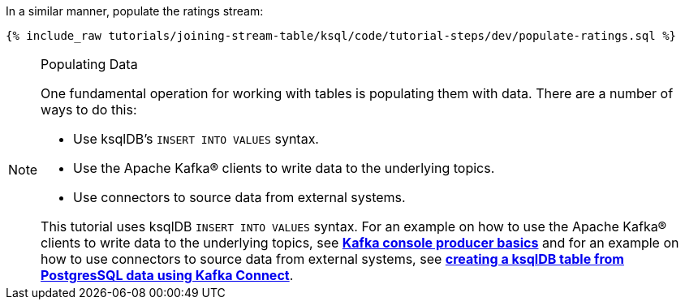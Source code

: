 In a similar manner, populate the ratings stream:

+++++
<pre class="snippet"><code class="sql">{% include_raw tutorials/joining-stream-table/ksql/code/tutorial-steps/dev/populate-ratings.sql %}</code></pre>
+++++

[NOTE]
.Populating Data
====
One fundamental operation for working with tables is populating them with data. There are a number of ways to do this:

 * Use ksqlDB's `INSERT INTO VALUES` syntax.
 * Use the Apache Kafka® clients to write data to the underlying topics.
 * Use connectors to source data from external systems.

This tutorial uses ksqlDB `INSERT INTO VALUES` syntax. For an example on how to use the Apache Kafka® clients to write data to the underlying topics, see link:https://kafka-tutorials.confluent.io/kafka-console-consumer-producer-basics/kafka.html[*Kafka console producer basics*] and for an example on how to use connectors to source data from external systems, see link:https://kafka-tutorials.confluent.io/connect-add-key-to-source/ksql.html[*creating a ksqlDB table from PostgresSQL data using Kafka Connect*].
====

